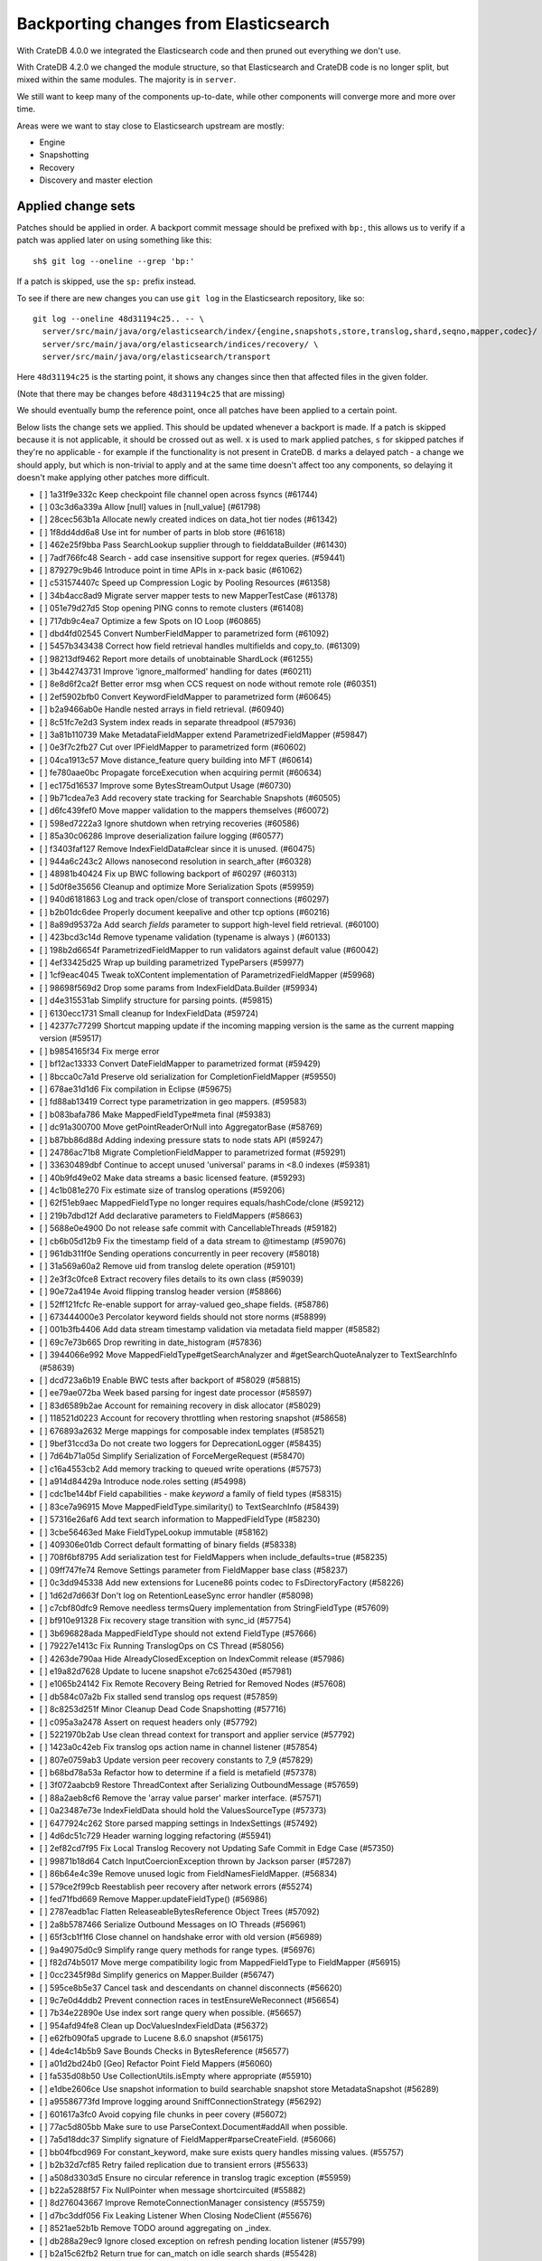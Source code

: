 ======================================
Backporting changes from Elasticsearch
======================================

With CrateDB 4.0.0 we integrated the Elasticsearch code and then pruned out
everything we don't use.

With CrateDB 4.2.0 we changed the module structure, so that Elasticsearch and
CrateDB code is no longer split, but mixed within the same modules. The
majority is in ``server``.


We still want to keep many of the components up-to-date, while other components
will converge more and more over time.

Areas were we want to stay close to Elasticsearch upstream are mostly:

- Engine
- Snapshotting
- Recovery
- Discovery and master election


Applied change sets
===================

Patches should be applied in order. A backport commit message should be
prefixed with ``bp:``, this allows us to verify if a patch was applied later on
using something like this::

    sh$ git log --oneline --grep 'bp:'


If a patch is skipped, use the ``sp:`` prefix instead.

To see if there are new changes you can use
``git log`` in the Elasticsearch repository, like so::

    git log --oneline 48d31194c25.. -- \
      server/src/main/java/org/elasticsearch/index/{engine,snapshots,store,translog,shard,seqno,mapper,codec}/ \
      server/src/main/java/org/elasticsearch/indices/recovery/ \
      server/src/main/java/org/elasticsearch/transport

Here ``48d31194c25`` is the starting point, it shows any changes since then that
affected files in the given folder.

(Note that there may be changes before ``48d31194c25`` that are missing)

We should eventually bump the reference point, once all patches have been
applied to a certain point.

Below lists the change sets we applied. This should be updated whenever a
backport is made. If a patch is skipped because it is not applicable, it should
be crossed out as well. ``x`` is used to mark applied patches, ``s`` for
skipped patches if they're no applicable - for example if the functionality is
not present in CrateDB. ``d`` marks a delayed patch - a change we should apply,
but which is non-trivial to apply and at the same time doesn't affect too any
components, so delaying it doesn't make applying other patches more difficult.


- [ ] 1a31f9e332c Keep checkpoint file channel open across fsyncs (#61744)
- [ ] 03c3d6a339a Allow [null] values in [null_value] (#61798)
- [ ] 28cec563b1a Allocate newly created indices on data_hot tier nodes (#61342)
- [ ] 1f8dd4dd6a8 Use int for number of parts in blob store (#61618)
- [ ] 462e25f9bba Pass SearchLookup supplier through to fielddataBuilder (#61430)
- [ ] 7adf766fc48 Search - add case insensitive support for regex queries. (#59441)
- [ ] 879279c9b46 Introduce point in time APIs in x-pack basic (#61062)
- [ ] c531574407c Speed up Compression Logic by Pooling Resources (#61358)
- [ ] 34b4acc8ad9 Migrate server mapper tests to new MapperTestCase (#61378)
- [ ] 051e79d27d5 Stop opening PING conns to remote clusters (#61408)
- [ ] 717db9c4ea7 Optimize a few Spots on IO Loop (#60865)
- [ ] dbd4fd02545 Convert NumberFieldMapper to parametrized form (#61092)
- [ ] 5457b343438 Correct how field retrieval handles multifields and copy_to. (#61309)
- [ ] 98213df9462 Report more details of unobtainable ShardLock (#61255)
- [ ] 3b442743731 Improve 'ignore_malformed' handling for dates (#60211)
- [ ] 8e8d6f2ca2f Better error msg when CCS request on node without remote role (#60351)
- [ ] 2ef5902bfb0 Convert KeywordFieldMapper to parametrized form (#60645)
- [ ] b2a9466ab0e Handle nested arrays in field retrieval. (#60940)
- [ ] 8c51fc7e2d3 System index reads in separate threadpool (#57936)
- [ ] 3a81b110739 Make MetadataFieldMapper extend ParametrizedFieldMapper (#59847)
- [ ] 0e3f7c2fb27 Cut over IPFieldMapper to parametrized form (#60602)
- [ ] 04ca1913c57 Move distance_feature query building into MFT (#60614)
- [ ] fe780aae0bc Propagate forceExecution when acquiring permit (#60634)
- [ ] ec175d16537 Improve some BytesStreamOutput Usage (#60730)
- [ ] 9b71cdea7e3 Add recovery state tracking for Searchable Snapshots (#60505)
- [ ] d6fc439fef0 Move mapper validation to the mappers themselves (#60072)
- [ ] 598ed7222a3 Ignore shutdown when retrying recoveries (#60586)
- [ ] 85a30c06286 Improve deserialization failure logging (#60577)
- [ ] f3403faf127 Remove IndexFieldData#clear since it is unused. (#60475)
- [ ] 944a6c243c2 Allows nanosecond resolution in search_after (#60328)
- [ ] 48981b40424 Fix up BWC following backport of #60297 (#60313)
- [ ] 5d0f8e35656 Cleanup and optimize More Serialization Spots (#59959)
- [ ] 940d6181863 Log and track open/close of transport connections (#60297)
- [ ] b2b01dc6dee Properly document keepalive and other tcp options (#60216)
- [ ] 8a89d95372a Add search `fields` parameter to support high-level field retrieval. (#60100)
- [ ] 423bcd3c14d Remove typename validation (typename is always ) (#60133)
- [ ] 198b2d6654f ParametrizedFieldMapper to run validators against default value (#60042)
- [ ] 4ef33425d25 Wrap up building parametrized TypeParsers (#59977)
- [ ] 1cf9eac4045 Tweak toXContent implementation of ParametrizedFieldMapper (#59968)
- [ ] 98698f569d2 Drop some params from IndexFieldData.Builder (#59934)
- [ ] d4e315531ab Simplify structure for parsing points. (#59815)
- [ ] 6130ecc1731 Small cleanup for IndexFieldData (#59724)
- [ ] 42377c77299 Shortcut mapping update if the incoming mapping version is the same as the current mapping version (#59517)
- [ ] b9854165f34 Fix merge error
- [ ] bf12ac13333 Convert DateFieldMapper to parametrized format (#59429)
- [ ] 8bcca0c7a1d Preserve old serialization for CompletionFieldMapper (#59550)
- [ ] 678ae31d1d6 Fix compilation in Eclipse (#59675)
- [ ] fd88ab13419 Correct type parametrization in geo mappers. (#59583)
- [ ] b083bafa786 Make MappedFieldType#meta final (#59383)
- [ ] dc91a300700 Move getPointReaderOrNull into AggregatorBase (#58769)
- [ ] b87bb86d88d Adding indexing pressure stats to node stats API (#59247)
- [ ] 24786ac71b8 Migrate CompletionFieldMapper to parametrized format (#59291)
- [ ] 33630489dbf Continue to accept unused 'universal' params in <8.0 indexes (#59381)
- [ ] 40b9fd49e02 Make data streams a basic licensed feature. (#59293)
- [ ] 4c1b081e270 Fix estimate size of translog operations (#59206)
- [ ] 62f51eb9aec MappedFieldType no longer requires equals/hashCode/clone (#59212)
- [ ] 219b7dbd12f Add declarative parameters to FieldMappers (#58663)
- [ ] 5688e0e4900 Do not release safe commit with CancellableThreads (#59182)
- [ ] cb6b05d12b9 Fix the timestamp field of a data stream to @timestamp (#59076)
- [ ] 961db311f0e Sending operations concurrently in peer recovery (#58018)
- [ ] 31a569a60a2 Remove uid from translog delete operation (#59101)
- [ ] 2e3f3c0fce8 Extract recovery files details to its own class (#59039)
- [ ] 90e72a4194e Avoid flipping translog header version (#58866)
- [ ] 52ff121fcfc Re-enable support for array-valued geo_shape fields. (#58786)
- [ ] 673444000e3 Percolator keyword fields should not store norms (#58899)
- [ ] 001b3fb4406 Add data stream timestamp validation via metadata field mapper (#58582)
- [ ] 69c7e73b665 Drop rewriting in date_histogram (#57836)
- [ ] 3944066e992 Move MappedFieldType#getSearchAnalyzer and #getSearchQuoteAnalyzer to TextSearchInfo (#58639)
- [ ] dcd723a6b19 Enable BWC tests after backport of #58029 (#58815)
- [ ] ee79ae072ba Week based parsing for ingest date processor (#58597)
- [ ] 83d6589b2ae Account for remaining recovery in disk allocator (#58029)
- [ ] 118521d0223 Account for recovery throttling when restoring snapshot (#58658)
- [ ] 676893a2632 Merge mappings for composable index templates (#58521)
- [ ] 9bef31ccd3a Do not create two loggers for DeprecationLogger (#58435)
- [ ] 7d64b71a05d Simplify Serialization of ForceMergeRequest (#58470)
- [ ] c16a4553cb2 Add memory tracking to queued write operations (#57573)
- [ ] a914d84429a Introduce node.roles setting (#54998)
- [ ] cdc1be144bf Field capabilities - make `keyword` a family of field types (#58315)
- [ ] 83ce7a96915 Move MappedFieldType.similarity() to TextSearchInfo (#58439)
- [ ] 57316e26af6 Add text search information to MappedFieldType (#58230)
- [ ] 3cbe56463ed Make FieldTypeLookup immutable (#58162)
- [ ] 409306e01db Correct default formatting of binary fields (#58338)
- [ ] 708f6bf8795 Add serialization test for FieldMappers when include_defaults=true (#58235)
- [ ] 09ff747fe74 Remove Settings parameter from FieldMapper base class (#58237)
- [ ] 0c3dd945338 Add new extensions for Lucene86 points codec to FsDirectoryFactory (#58226)
- [ ] 1d62d7d663f Don't log on RetentionLeaseSync error handler (#58098)
- [ ] c7cbf80dfc9 Remove needless termsQuery implementation from StringFieldType (#57609)
- [ ] bf910e91328 Fix recovery stage transition with sync_id (#57754)
- [ ] 3b696828ada MappedFieldType should not extend FieldType (#57666)
- [ ] 79227e1413c Fix Running TranslogOps on CS Thread (#58056)
- [ ] 4263de790aa Hide AlreadyClosedException on IndexCommit release (#57986)
- [ ] e19a82d7628 Update to lucene snapshot e7c625430ed (#57981)
- [ ] e1065b24142 Fix Remote Recovery Being Retried for Removed Nodes (#57608)
- [ ] db584c07a2b Fix stalled send translog ops request (#57859)
- [ ] 8c8253d251f Minor Cleanup Dead Code Snapshotting (#57716)
- [ ] c095a3a2478 Assert on request headers only (#57792)
- [ ] 5221970b2ab Use clean thread context for transport and applier service (#57792)
- [ ] 1423a0c42eb Fix translog ops action name in channel listener (#57854)
- [ ] 807e0759ab3 Update version peer recovery constants to 7_9 (#57829)
- [ ] b68bd78a53a Refactor how to determine if a field is metafield (#57378)
- [ ] 3f072aabcb9 Restore ThreadContext after Serializing OutboundMessage (#57659)
- [ ] 88a2aeb8cf6 Remove the 'array value parser' marker interface. (#57571)
- [ ] 0a23487e73e IndexFieldData should hold the ValuesSourceType (#57373)
- [ ] 6477924c262 Store parsed mapping settings in IndexSettings (#57492)
- [ ] 4d6dc51c729 Header warning logging refactoring (#55941)
- [ ] 2ef82cd7f95 Fix Local Translog Recovery not Updating Safe Commit in Edge Case (#57350)
- [ ] 99871b18d64 Catch InputCoercionException thrown by Jackson parser (#57287)
- [ ] 86b64e4c39e Remove unused logic from FieldNamesFieldMapper. (#56834)
- [ ] 579ce2f99cb Reestablish peer recovery after network errors (#55274)
- [ ] fed71fbd669 Remove Mapper.updateFieldType() (#56986)
- [ ] 2787eadb1ac Flatten ReleaseableBytesReference Object Trees (#57092)
- [ ] 2a8b5787466 Serialize Outbound Messages on IO Threads (#56961)
- [ ] 65f3cb1f1f6 Close channel on handshake error with old version (#56989)
- [ ] 9a49075d0c9 Simplify range query methods for range types. (#56976)
- [ ] f82d74b5017 Move merge compatibility logic from MappedFieldType to FieldMapper (#56915)
- [ ] 0cc2345f98d Simplify generics on Mapper.Builder (#56747)
- [ ] 595ce8b5e37 Cancel task and descendants on channel disconnects (#56620)
- [ ] 9c7e0d4ddb2 Prevent connection races in testEnsureWeReconnect (#56654)
- [ ] 7b34e22890e Use index sort range query when possible. (#56657)
- [ ] 954afd94fe8 Clean up DocValuesIndexFieldData (#56372)
- [ ] e62fb090fa5 upgrade to Lucene 8.6.0 snapshot (#56175)
- [ ] 4de4c14b5b9 Save Bounds Checks in BytesReference (#56577)
- [ ] a01d2bd24b0 [Geo] Refactor Point Field Mappers (#56060)
- [ ] fa535d08b50 Use CollectionUtils.isEmpty where appropriate (#55910)
- [ ] e1dbe2606ce Use snapshot information to build searchable snapshot store MetadataSnapshot (#56289)
- [ ] a95586773fd Improve logging around SniffConnectionStrategy (#56292)
- [ ] 601617a3fc0 Avoid copying file chunks in peer covery (#56072)
- [ ] 77ac5d805bb Make sure to use ParseContext.Document#addAll when possible.
- [ ] 7a5d18ddc37 Simplify signature of FieldMapper#parseCreateField. (#56066)
- [ ] bb04fbcd969 For constant_keyword, make sure exists query handles missing values. (#55757)
- [ ] b2b32d7cf85 Retry failed replication due to transient errors (#55633)
- [ ] a508d3303d5 Ensure no circular reference in translog tragic exception (#55959)
- [ ] b22a5288f57 Fix NullPointer when message shortcircuited (#55882)
- [ ] 8d276043667 Improve RemoteConnectionManager consistency (#55759)
- [ ] d7bc3ddf056 Fix Leaking Listener When Closing NodeClient (#55676)
- [ ] 8521ae52b1b Remove TODO around aggregating on _index.
- [ ] db288a29ec9 Ignore closed exception on refresh pending location listener (#55799)
- [ ] b2a15c62fb2 Return true for can_match on idle search shards (#55428)
- [ ] 43b8327b6e0 [Geo] fix GeoShapeWithDocValuesFieldMapper.doXContentBody
- [ ] eb0b2c8f699 Refactor Spatial Field Mappers (#55621)
- [ ] 4ed0dc8703f Retry failed peer recovery due to transient errors (#55353)
- [ ] d6fb306c961 Allow searching of snapshot taken while indexing (#55511)
- [ ] 05066aecf07 Add Bulk stats track the bulk per shard (#52208)
- [ ] c2df6f911d1 Ensure not to open directory reader on transport thread (#55419)
- [ ] 5216bd273a7 Retry follow task when remote connection queue full (#55314)
- [ ] b78dfb07ae1 Add geo_shape mapper supporting doc-values in Spatial Plugin (#55037)
- [ ] 5c66caf21a9 Fix updating include_in_parent/include_in_root of nested field throws… (#54386)
- [ ] 8638d08ebf6 Always use deprecateAndMaybeLog for deprecation warnings (#55115)
- [ ] b54ee89511d Introduce mechanism to stub request handling (#55091)
- [ ] 633790fa99f NodeInfo response should use a collection rather than fields (#54460)
- [ ] dd72ccbe277 Fail sniff  process if no connections opened (#54934)
- [ ] 4f0ccd3c254 Implement transport circuit breaking in aggregator (#54610)
- [ ] 3bfcc60cce6 Update translog policy before the next safe commit (#54839)
- [ ] f6feb6c2c84 Merge feature/searchable-snapshots branch into master (#54803)
- [ ] 2c5951ae1cf Use TransportChannel in TransportHandshaker (#54684)
- [ ] 150065182eb Disallow changing 'enabled' on the root mapper. (#54463)
- [ ] 139931af5b2 Revert sending cluster name and node in handshake (#54661)
- [ ] ee3d40320aa Broadcast cancellation to only nodes have outstanding child tasks (#54312)
- [ ] 95a7eed9aa3 Rename MetaData to Metadata in all of the places (#54519)
- [ ] 9d861bff71e Move network stats marking into InboundPipeline (#54393)
- [ ] 6fcb51dafcd Fix issue with pipeline releasing bytes early (#54458)
- [ ] 42150d36740 Move transport decoding and aggregation to server (#48263)
- [ ] a90c1de8745 Add ValuesSource Registry and associated logic (#54281)
- [ ] e9bc3e8234b Disallow negative TimeValues (#53913)
- [ ] 513985e0722 Remove the cluster.remote.connect setting (#54175)
- [ ] f301f499184 Avoid I/O operations when rewriting shard search request (#54044)
- [ ] 1fc0432b244 Introduce formal role for remote cluster client (#53924)
- [ ] 2f9e5fa9cea Allow proxy mode server name to be updated (#54107)
- [ ] 2537e02a7db Wildcard field - add normalizer support (#53851)
- [ ] c5d073185e8 Give helpful message on remote connections disabled (#53690)
- [ ] ec4c699defb Prevent SigTerms/SigText from running on fields they do not support (#52851)
- [ ] 8264bdd36a2 Revert "Introduce system index APIs for Kibana (#52385)" (#53912)
- [ ] 87c910b36f8 Better Incrementality for Snapshots of Unchanged Shards (#52182)
- [ ] 856721c574d Handle properly indexing rectangles that crosses the dateline (#53810)
- [ ] 2794ab79753 Execute retention lease syncs under system context (#53838)
- [ ] 6eb698bc6d3 Add support for distance queries on geo_shape queries (#53466)
- [ ] d1cbdfb7530 Geo shape query vs geo point (#52382)
- [ ] e1096b9457c Restore off-heap loading for term dictionary in ReadOnlyEngine (#53713)
- [ ] 3e607d9e93c Rename AtomicFieldData to LeafFieldData (#53554)
- [ ] 41e3b4aa905 Invoke response handler on failure to send (#53631)
- [ ] 87dc720daca Update server name serialization version
- [ ] 2abf40a6b61 Add server name to remote info API (#53634)
- [ ] 01eee1a97f9 Highlighters skip ignored keyword values (#53408)
- [ ] 8ccdaa3a354 Align remote info api with new settings (#53441)
- [ ] 1fc3fe3d32f Fix Term Vectors with artificial docs and keyword fields (#53504)
- [ ] facd525b0a3 Mask wildcard query special characters on keyword queries (#53127)
- [ ] 352e59cc56f Fix doc_stats and segment_stats of ReadOnlyEngine (#53345)
- [ ] 713e931df4c Record Force Merges in Live Commit Data (#52694)
- [ ] a63232d2bc6 Fix date_nanos in composite aggs (#53315)
- [ ] 5d716bc16ce Upgrade to final lucene 8.5.0 snapshot (#53293)
- [ ] abdaf3ab2c5 Use given executor for global checkpoint listener (#53260)
- [ ] 04930e990aa Notify refresh listeners on the calling thread (#53259)
- [ ] 806046339d2 Early return if no global checkpoint listeners (#53036)
- [ ] 4c0e8f12cbc Introduce system index APIs for Kibana (#52385)
- [ ] f4223b6a8fa Add size support to `top_metrics` (#52662)
- [ ] 31b29875c9d Add validation for dynamic templates (#51233)
- [ ] 4943bc0cd39 HybridDirectory should mmap postings. (#52641)
- [ ] a3a98c7003e Cache completion stats between refreshes (#51991)
- [ ] c5ed349382c Fix RemoteConnectionManager size() method (#52823)
- [ ] 94f5accfed8 Remove seeds depedency for remote cluster settings (#52796)
- [ ] 8830eb6b9a8 Generalize how queries on `_index` are handled at rewrite time (#52486)
- [ ] 18f5e5a3709 Update RemoteConnectionInfo version constants (#52780)
- [ ] a789f74b769 Fix incorrect indentation in TextFieldMapper.
- [ ] 7684ae882c8 Improve the error message when loading text fielddata. (#52753)
- [ ] 2a95ecb7c18 Don't index ranges including NOW in percolator (#52748)
- [ ] f05b831e43a Comprehensively test supported/unsupported field type:agg combinations (#52493)
- [ ] 16af0472a98 Separate translog from index deletion conditions (#52556)
- [ ] cbd224d0701 Upgrade Lucene 8.5 to latest snapshot (#52520)
- [ ] b176cca607e Fix synchronization in ByteSizeCachingDirectory (#52512)
- [ ] f3b5bd951b0 Move the terms index of `_id` off-heap. (#52405)
- [ ] 30316d6d640 Refactor GeoShapeIndexer by extracting polygon / line decomposers (#52422)
- [ ] 403d1ff7008 Optimize FilterStreamInput for Network Reads (#52395)
- [ ] 5b2266601be Implement top_metrics agg (#51155)
- [ ] a8b39ed842c Add a cluster setting to disallow expensive queries (#51385)
- [ ] da2b67d6e5b Fix a DST error in date_histogram (#52016)
- [ ] 2c305810cc6 In FieldTypeLookup, factor out flat object field logic. (#52091)
- [ ] eb56c271b4c Don't Upload Redundant Shard Files (#51729)
- [ ] ebc46814732 Use local checkpoint to calculate min translog gen for recovery (#51905)
- [ ] 19174d6ef0d Cleanup some Dead Code in o.e.index.store (#52045)
- [ ] f38a4f5b9ad Remove references to mapping type in FieldTypeLookup. (#52026)
- [ ] e0b3ea04167 Rename MapperService#fullName to fieldType. (#52025)
- [ ] e79e6d9c1d0 Remove Redundant Loading of RepositoryData during Restore (#51977)
- [ ] 3c9996404f4 Remove the index.mapper.dynamic setting. (#51718)
- [ ] 26b9cf787df Add Trace Logging of REST Requests (#51684)
- [ ] eb69c6fe7cf Always rewrite search shard request outside of the search thread pool (#51708)
- [ ] 7e85fc454eb Throw better exception on wrong `dynamic_templates` syntax (#51783)
- [ ] 84dd9dc9c03 Add host address to BindTransportException message (#51269)
- [ ] bf317e8c4eb Remove comparison to true for booleans (#51723)
- [ ] 9dbd9ba757f Extract a ConnectionManager interface (#51722)
- [ ] 7cec5f93bee Make `date_range` query rounding consistent with `date` (#50237)
- [ ] 336a3958aa6 Log exceptions in TcpTransport at DEBUG level (#51612)
- [ ] c117c0cf0a2 Password-protected Keystore Feature Branch PR (#51123)
- [ ] 0c87892b3db Remove sync flush logic in Engine (#51450)
- [ ] b034d1e2ef8 Remove translog retention policy (#51417)
- [ ] 80cacc617f2 Enable operation-based recoveries for old copies (#51380)
- [ ] 5132715bc10 Do not wrap soft-deletes reader for segment stats (#51331)
- [ ] 151148622cb Exclude nested documents in LuceneChangesSnapshot (#51279)
- [ ] 1dc9dd42235 Add NestedPathFieldMapper to store nested path information (#51100)
- [ ] fac1247e16f Fix Overly Optimistic Request Deduplication (#51270)
- [ ] 573c7ddab18 Remove fieldMapper parameter from MetadataFieldMapper.TypeParser#getDefault() (#51219)
- [ ] 6e2f7b4b084 Use Lucene index in peer recovery and resync (#51189)
- [ ] c8e9f57348f Account soft-deletes in FrozenEngine (#51192)
- [ ] 3d796248437 Revert "Don't use user-supplied type when building DocumentMapper (#50960)" (#51214)
- [ ] 9bb7d21c0b0 Remove the AllFieldMapper from master (#51106)
- [ ] 09b46c86463 Goodbye and thank you synced flush! (#50882)
- [ ] b332c8b0f5d Revert "Update handshake response version constants to 7.6 (#48917)" (#50945)
- [ ] 774bfb5e223 Don't use user-supplied type when building DocumentMapper (#50960)
- [ ] 5736dfb8c31 Warn on slow metadata performance (#50956)
- [ ] d1deeaeb74c Allow proxy mode server name to be configured (#50774)
- [ ] d9528406bf3 Use default profile for remote connections (#50828)
- [ ] a0513217dba Move metadata storage to Lucene (#50907)
- [ ] 0510af87868 Do not force refresh when write indexing buffer (#50769)
- [ ] fdd413370ef Deleted docs disregarded for if_seq_no check (#50526)
- [ ] 4c1f1b2acab Declare remaining parsers `final` (#50571)
- [ ] 424ed93e38b Always use soft-deletes in InternalEngine (#50415)
- [ ] d02afccd983 Ensure relocating shards establish peer recovery retention leases (#50486)
- [ ] 50bd5842c3c Fix testCancelRecoveryDuringPhase1 (#50449)
- [ ] 5e0030e1306 Adjust BWC for peer recovery retention leases (#50351)
- [ ] a48d19d73a8 Add remote info to the HLRC (#50482)
- [ ] b7ac7324d23 Revert "Add remote info to the HLRC (#49657)"
- [ ] f4989c54c45 Revert "serialize initial_connect_timeout as xcontent correctly"
- [ ] ae64eaabdae serialize initial_connect_timeout as xcontent correctly
- [ ] fa1a7c57b8e Add remote info to the HLRC (#49657)
- [ ] cec6678587e Use peer recovery retention leases for indices without soft-deletes (#50351)
- [ ] 3b8f5d9ea18 Modify proxy mode to support a single address (#50391)
- [ ] 342a2920a96 Rename the remote connection mode simple to proxy (#50291)
- [ ] 2d627ba7574 Add per-field metadata. (#49419)
- [ ] 012746dd816 Send hostname in SNI header in simple remote mode (#50247)
- [ ] 74ff50f814a Omit loading IndexMetaData when inspecting shards (#50214)
- [ ] 7b863dc25b3 Recovery buffer size 16B smaller (#50100)
- [ ] 972b81f8a9d Account trimAboveSeqNo in committed translog generation (#50205)
- [ ] 34f83904cc8 Adjust bwc for #48430
- [ ] b9fbc8dc748 Migrate peer recovery from translog to retention lease (#49448)
- [ ] 0cedb9e2517 Update remote cluster stats to support simple mode (#49961)
- [ ] 70af176dea3 Improve DateFieldMapper `ignore_malformed` handling (#50090)
- [ ] c5ecbee224f Update TcpHeader version constant for backport (#50086)
- [ ] 1329acc094c Upgrade to lucene 8.4.0-snapshot-662c455. (#50016)
- [ ] 87517d96f62 Enable dependent settings values to be validated (#49942)
- [ ] fc3454b10bb Randomly run CCR tests with _source disabled (#49922)
- [ ] 7f1e1c51a47 Cleanup some in o.e.transport (#49901)
- [ ] 8c2dda90c0f Add int indicating size of transport header (#48884)
- [ ] fb293adb0f5 Ensure remote strategy settings can be updated (#49772)
- [ ] de5eb04f050 Silence lint warnings in server project - part 2 (#49728)
- [ ] 944c681680d Make Snapshot Metadata Javadocs Clearer (#49697)
- [ ] 3ad8aa6d465 Remove obsolete resolving logic from TRA (#49685)
- [ ] 602e589235d fix mis typo (#49689)
- [ ] a354c607228 Revert "Remove obsolete resolving logic from TRA (#49647)"
- [ ] 6cca2b04fa0 Remove obsolete resolving logic from TRA (#49647)
- [ ] 4b16d50cd4b Fix typo when assigning null_value in GeoPointFieldMapper  (#49645)
- [ ] c2deb287f13 Add a cluster setting to disallow loading fielddata on _id field (#49166)
- [ ] 563b2736a9f Annotated text type should extend TextFieldType (#49555)
- [ ] 7069045cd42 Add the simple strategy to cluster settings (#49414)
- [ ] 725dda37ea5 Flush instead of synced-flush inactive shards (#49126)
- [ ] b8ce07b4cc5 Pre-sort shards based on the max/min value of the primary sort field (#49092)
- [ ] 7754e626ce7 Use retention lease in peer recovery of closed indices (#48430)
- [ ] 4ac79f900dd Verify translog checksum before UUID check (#49394)
- [ ] 8e2a23aa0aa make dim files mmapped (#49272)
- [ ] 4f4140431b8 Allow simple connection strategy to be configured (#49066)
- [ ] 4d659c4bdbf Make Repository.getRepositoryData an Async API (#49299)
- [ ] 0260c6f55c4 ThreadPool and ThreadContext are not closeable (#43249)
- [ ] 5aa5d7b54b9 Ignore Lucene index in peer recovery if translog corrupted (#49114)
- [ ] 0f6ffc20a53 Refactor percolator's QueryAnalyzer to use QueryVisitors (#49238)
- [ ] c1c7fa5d9c8 Remove type field from internal PutMappingRequest (#48793)
- [ ] 66f49d8ea5d Always use primary term from primary to index docs on replica (#47583)
- [ ] fbaf8c428d7 Fix Transport Stopped Exception (#48930)
- [ ] 7559bab501f MapperService.merge() should take a single mapper rather than a map (#48954)
- [ ] 293648b4ee7 [#40366] Silence some lint warnings in server project (#48927)
- [ ] 77a8bc3cd1e Update handshake response version constants to 7.6 (#48917)
- [x] 79625fe6940 Remove Uid as an instantiable class (#48801)
- [ ] 47b49251eae Improve resiliency to auto-formatting in server (#48450)
- [ ] 01030caf8e4 Allow realtime get to read from translog (#48843)
- [ ] a0e3e943817 Send cluster name and discovery node in handshake (#48906)
- [ ] d029e18c722 Closed shard should never open new engine (#47186)
- [ ] 3ce7a37f1ff Remove index.force_memory_term_dictionary setting (#48873)
- [ ] e0469a72199 Remove support for ancient corrupted markers (#48858)
- [ ] a5f17fc2750 Add preflight check to dynamic mapping updates (#48817)
- [ ] be6697f05a9 Remove Blocking Connect Methods from TransportService (#48841)
- [ ] 6742d9c9d90 Cleanup Redundant Futures in Recovery Code (#48805)
- [ ] 4c75564bd13 Return consistent source in updates (#48707)
- [ ] 927cc34eca9 Do not warm up searcher in engine constructor (#48605)
- [ ] e58fc03d42f Restore from Individual Shard Snapshot Files in Parallel (#48110)
- [ ] dbd33f77643 Remove type parameter from MapperService.documentMapper() (#48593)
- [ ] 4b89171e6f1 Fix ref count handling in Engine.failEngine (#48639)
- [ ] 4e81ae74b2e Remove deprecated IndexMetaData.getMappings() method (#47344)
- [ ] 71a6873e892 Greedily advance safe commit on new global checkpoint (#48559)
- [ ] 5297e5afa0b Add a new merge policy that interleaves old and new segments on force merge (#48533)
- [ ] 379e8470488 Refresh should not acquire readLock (#48414)
- [ ] 0600e658781 Make remote setting updates support diff strategies (#47891)
- [ ] 2e7d62c27c9 Geo: improve handling of out of bounds points in linestrings (#47939)
- [ ] 54d6da54320 [Java.time] Calculate week of a year with ISO rules (#48209)
- [ ] 8066e23eea3 Use MultiFileTransfer in CCR remote recovery (#44514)
- [ ] 458de912561 Make BytesReference an interface (#48171)
- [ ] 6563c0fb7b2 Remove Redundant Version Param from Repository APIs (#48231)
- [ ] 602081f19cf [DOCS] Fix typos in InternalEngine.java comments (#46861)
- [ ] 704317da71c Remove Support for pre-5.x Indices in Restore (#48181)
- [x] 6531369f11d Don't persist type information to translog (#47229)
- [ ] d6d9fc5881c Don't apply the plugin's reader wrapper in can_match phase (#47816)
- [ ] e628f35f69b Sequence number based replica allocation (#46959)
- [ ] d8f5a3d647a Avoid unneeded refresh with concurrent realtime gets (#47895)
- [ ] 694373294fe Allow truncation of clean translog (#47866)
- [ ] 566e1b7d33e Remove type field from DocWriteRequest and associated Response objects (#47671)
- [ ] f749bacf34b Sync translog without lock before trim unreferenced readers (#47790)
- [ ] c74527e4bb4 Simplify some Common ActionRunnable Uses (#47799)
- [ ] e3adedf610d Geo: implement proper handling of out of bounds geo points (#47734)
- [ ] f9cb29450ec Geo: Fixes indexing of linestrings that go around the globe (#47471)
- [ ] 98611e77cc9 Introduce simple remote connection strategy (#47480)
- [ ] c26ce1d7f52 DocValueFormat implementation for date range fields (#47472)
- [ ] 8c464775663 Limit number of retaining translog files for peer recovery (#47414)
- [ ] 29463551aea Remove typename checks in mapping updates (#47347)
- [ ] 9993cf391f1 Use standard semantics for retried auto-id requests (#47311)
- [ ] 8585d58b767 Provide better error when updating geo_shape field mapper settings (#47281)
- [ ] 50e0c96f3f4 Extract remote "sniffing" to connection strategy (#47253)
- [ ] c048c86351b Allow optype CREATE for append-only indexing operations (#47169)
- [ ] 237b238a769 Remove `type` query (#47207)
- [ ] ff99bc1d3f8 Remove per-type indexing stats (#47203)
- [ ] 2b8c7c5e11c Remove write lock for Translog.getGeneration (#47036)
- [ ] b1a03a137fd Remove unused private methods and fields (#47115)
- [ ] 632855885e7 Extract proxy connection logic to specialized class (#46898)
- [x] 9df6cbef9e4 Remove isRecovering method from Engine (#47039)
- [ ] 65374c9c010 Tidy up Store#trimUnsafeCommits (#47062)
- [ ] b269a77ccf5 Remove ensureIndexHasHistoryUUID (#47043)
- [ ] b6454e978e1 Reject regexp queries on the _index field. (#46945)
- [x] f6fe55fa60d Remove locking around connection attempts (#46845)
- [x] f11a3c22298 Track Shard Snapshot Generation in CS (#46864)
- [s] 2351aa3efbd Disallow `_field_names` enabled setting (#46681)
- [s] 127b8d03642 Add support for aliases in queries on _index. (#46640)
- [s] ba9940b7c4c Reduce a bind failure to trace logging (#46891)
- [x] 6a5bae184b8 Remove default mapping (#44945)
- [s] 7c90801aff3 Remove types from Get/MultiGet (#46587)
- [x] dffaefeed44 Remove Duplicate Shard Snapshot State Updates (#46862)
- [x] ff9e8c62242 Remove ExceptionHelper.detailedMessage (#45878)
- [s] c01f58aac9e Remove docs for proxy mode (#46677)
- [x] b52c2d5d82a Handle lower retaining seqno retention lease error (#46420)
- [d] 4ab71116688 Geo: fix indexing of west to east linestrings crossing the antimeridian (#46601)
- [s] d0a7bbcb694 Deprecate `_field_names` disabling (#42854)
- [x] 41d3eb31946 Revert "Sync translog without lock when trim unreferenced readers (#46203)"
- [x] b38f4644038 Do not send recovery requests with CancellableThreads (#46287)
- [x] fd8183ee51d Sync translog without lock when trim unreferenced readers (#46203)
- [x] 12a4177690e Wait for all Rec. to Stop on Node Close (#46178)
- [x] 911d02b7a9c Enhanced logging when transport is misconfigured to talk to HTTP port (#45964)
- [x] cb2e7325992 Flush engine after big merge (#46066)
- [x] a2d4b81b6b5 Handle delete document level failures (#46100)
- [x] 32514665969 Handle no-op document level failures (#46083)
- [x] 54ccdc7e9ad Do not create engine under IndexShard#mutex (#45263)
- [s] 1a0dddf4ad2 Range Field support for Histogram and Date Histogram aggregations(#45395)
- [s] 4f52ebd32eb Better logging for TLS message on non-secure transport channel (#45835)
- [x] 18282b0f2b0 Update translog checkpoint after marking ops as persisted (#45634)
- [s] 23673a1eaa0 Fix RemoteClusterConnection close race (#45898)
- [x] 9f654fd67ef Fsync translog without writeLock before rolling (#45765)
- [d] fab31abbcc0 Log deprecation warning if es.transport.cname_in_publish_address property is specified (#45662)
- [x] 0fb695e2e44 Never release store using CancellableThreads (#45409)
- [x] 1bcda083683 Rename PlainTransportFuture -> TransportFuture (#45768)
- [x] 4d210dda02d Remove index-N Rebuild in Shard Snapshot Updates (#45740)
- [x] 60247d31728 Remove Blocking Transport APIs (#45756)
- [x] b0d346fd742 Ignore translog retention policy if soft-deletes enabled (#45473)
- [s] 8930f7fbf76 Remove support for string in unmapped_type. (#45675)
- [d] e0a2558a4c3 transport.publish_address should contain CNAME (#45626)
- [x] 6e7ede43fb7 Lower Limit for Maximum Message Size in TcpTransport (#44496)
- [s] 84f0587a530 Cleanup Redundant TransportLogger Instantiation (#43265)
- [s] abb30f0f814 Make sure to validate the type before attempting to merge a new mapping. (#45157)
- [s] d1065fed2b1 Adjust BWC version for #44756
- [d] 13a8835e5a8 Geo: Change order of parameter in Geometries to lon, lat (#45332)
- [x] 8d1ea865197 Set start of the week to Monday for root locale (#43652)
- [x] fd4acb3e8b7 Only retain reasonable history for peer recoveries (#45208)
- [x] c26f850c443 Call afterWriteOperation after trim translog in peer recovery (#45182)
- [d] 245cb348d35 Add per-socket keepalive options (#44055)
- [x] 6bb6927151c Remove assertion after locally recover replica (#45181)
- [s] 5ec6ad38649 Fix BWC for fileBasedRecovery flag removal (#45185)
- [x] 302d29c8705 Trim local translog in peer recovery (#44756)
- [x] 6215f98fa68 Remove fileBasedRecovery flag (#45131)
- [x] 01287eacb2f Use index for peer recovery instead of translog (#45136)

Below are patches deferred. In-between patches we applied or skipped are not
listed anymore.

- [d] b07310022d2 [SPATIAL] New ShapeFieldMapper for indexing cartesian geometries (#44980)
- [d] 7e627d27e5c Geo: move indexShape to AbstractGeometryFieldMapper.Indexer (#44979)
- [d] 94b684630c8 [GEO] Refactor DeprecatedParameters in AbstractGeometryFieldMapper (#44923)
- [d] f603f06250a Geo: refactor geo mapper and query builder (#44884)
- [d] 321c2b86270 Force Merge should reject requests with `only_expunge_deletes` and `max_num_segments` set (#44761)
- [d] fd54e3e8244 Remove support for old translog checkpoint formats (#44272)
- [d] c8ae530e7a6 Don't use index_phrases on graph queries (#44340)
- [d] 33ad7928fbb Geo: extract dateline handling logic from ShapeBuilders (#44187)
- [d] e28fb1f0658 Fix index_prefix sub field name on nested text fields (#43862)

- [d] 56a662ed288 Remove Support for VERSION_CHECKPOINTS Translogs (#42782)
- [d] 6e39433cd53 Remove "nodes/0" folder prefix from data path (#42489)
- [d] c459ea828f6 Remove node.max_local_storage_nodes (#42428)
- [d] 3af0c1746b3 Expose external refreshes through the stats API (#38643)
- [d] ef18d3fb5b2 Add analysis modes to restrict token filter use contexts (#36103)
